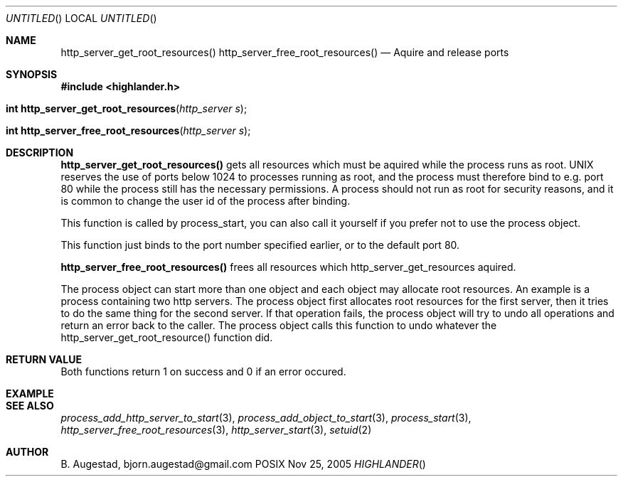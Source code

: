 .Dd Nov 25, 2005
.Os POSIX
.Dt HIGHLANDER
.Th http_server_get_root_resources 3
.Sh NAME
.Nm http_server_get_root_resources()
.Nm http_server_free_root_resources()
.Nd Aquire and release ports
.Sh SYNOPSIS
.Fd #include <highlander.h>
.Fo "int http_server_get_root_resources"
.Fa "http_server s"
.Fc
.Fo "int http_server_free_root_resources"
.Fa "http_server s"
.Fc
.Sh DESCRIPTION
.Nm http_server_get_root_resources()
gets all resources which must be aquired while the process runs as
root. UNIX reserves the use of ports below 1024 to processes running 
as root, and the process must therefore bind to e.g. port 80 while
the process still has the necessary permissions. A process should
not run as root for security reasons, and it is common to change
the user id of the process after binding. 
.Pp
This function is called by process_start, you can also call it 
yourself if you prefer not to use the process object.
.Pp
This function just binds to the port number specified earlier,
or to the default port 80.
.Pp
.Nm http_server_free_root_resources()
frees all resources which http_server_get_resources aquired.
.Pp
The process object can start more than one object and each 
object may allocate root resources. An example is a process
containing two http servers. The process object first allocates
root resources for the first server, then it tries to do the
same thing for the second server. If that operation fails,
the process object will try to undo all operations and return 
an error back to the caller. The process object calls this
function to undo whatever the http_server_get_root_resource()
function did.
.Sh RETURN VALUE
Both functions return 1 on success and 0 if an error occured.
.Sh EXAMPLE
.Bd -literal
.Ed
.Sh SEE ALSO
.Xr process_add_http_server_to_start 3 ,
.Xr process_add_object_to_start 3 ,
.Xr process_start 3 ,
.Xr http_server_free_root_resources 3 ,
.Xr http_server_start 3 ,
.Xr setuid 2 
.Sh AUTHOR
.An B. Augestad, bjorn.augestad@gmail.com
